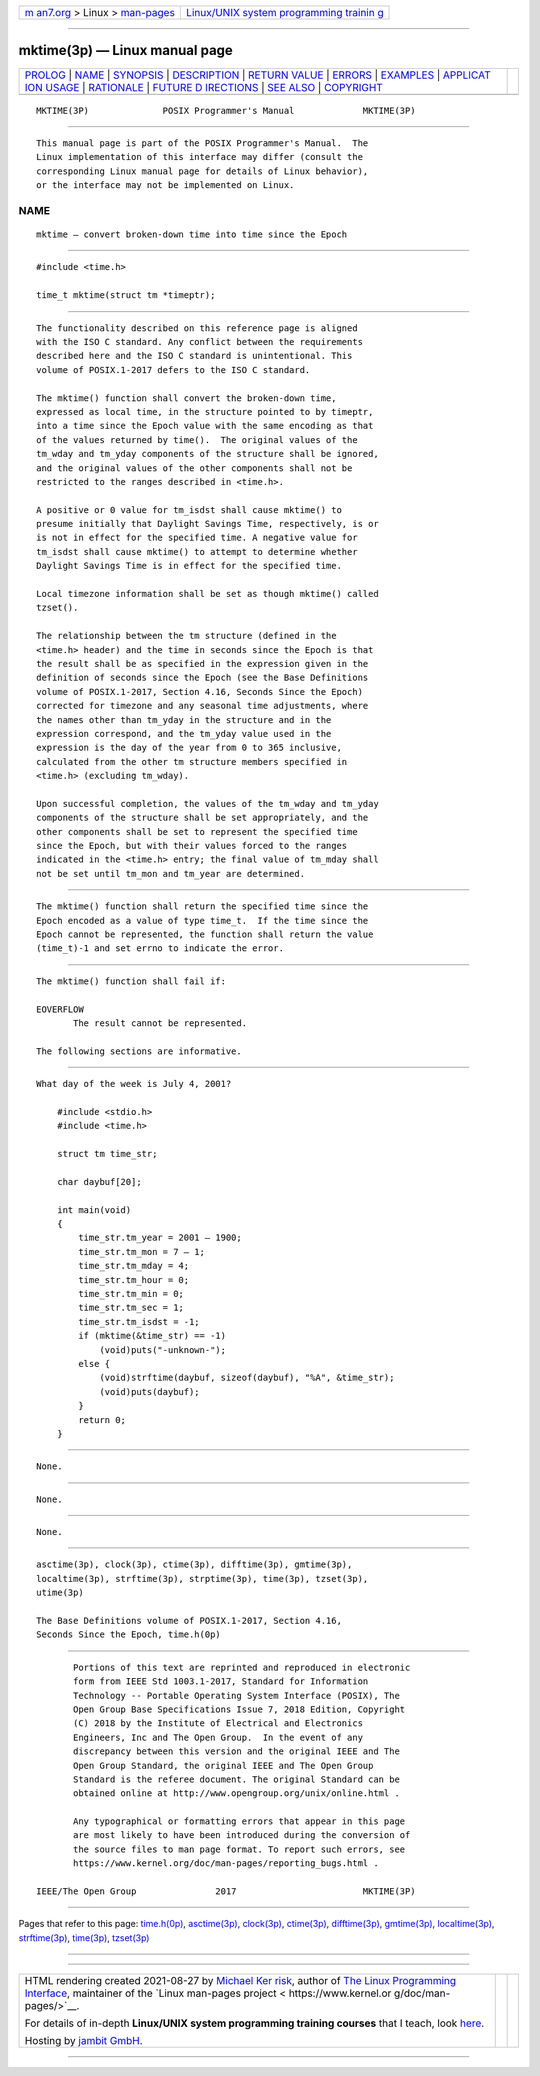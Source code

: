 .. container:: page-top

.. container:: nav-bar

   +----------------------------------+----------------------------------+
   | `m                               | `Linux/UNIX system programming   |
   | an7.org <../../../index.html>`__ | trainin                          |
   | > Linux >                        | g <http://man7.org/training/>`__ |
   | `man-pages <../index.html>`__    |                                  |
   +----------------------------------+----------------------------------+

--------------

mktime(3p) — Linux manual page
==============================

+-----------------------------------+-----------------------------------+
| `PROLOG <#PROLOG>`__ \|           |                                   |
| `NAME <#NAME>`__ \|               |                                   |
| `SYNOPSIS <#SYNOPSIS>`__ \|       |                                   |
| `DESCRIPTION <#DESCRIPTION>`__ \| |                                   |
| `RETURN VALUE <#RETURN_VALUE>`__  |                                   |
| \| `ERRORS <#ERRORS>`__ \|        |                                   |
| `EXAMPLES <#EXAMPLES>`__ \|       |                                   |
| `APPLICAT                         |                                   |
| ION USAGE <#APPLICATION_USAGE>`__ |                                   |
| \| `RATIONALE <#RATIONALE>`__ \|  |                                   |
| `FUTURE D                         |                                   |
| IRECTIONS <#FUTURE_DIRECTIONS>`__ |                                   |
| \| `SEE ALSO <#SEE_ALSO>`__ \|    |                                   |
| `COPYRIGHT <#COPYRIGHT>`__        |                                   |
+-----------------------------------+-----------------------------------+
| .. container:: man-search-box     |                                   |
+-----------------------------------+-----------------------------------+

::

   MKTIME(3P)              POSIX Programmer's Manual             MKTIME(3P)


-----------------------------------------------------

::

          This manual page is part of the POSIX Programmer's Manual.  The
          Linux implementation of this interface may differ (consult the
          corresponding Linux manual page for details of Linux behavior),
          or the interface may not be implemented on Linux.

NAME
-------------------------------------------------

::

          mktime — convert broken-down time into time since the Epoch


---------------------------------------------------------

::

          #include <time.h>

          time_t mktime(struct tm *timeptr);


---------------------------------------------------------------

::

          The functionality described on this reference page is aligned
          with the ISO C standard. Any conflict between the requirements
          described here and the ISO C standard is unintentional. This
          volume of POSIX.1‐2017 defers to the ISO C standard.

          The mktime() function shall convert the broken-down time,
          expressed as local time, in the structure pointed to by timeptr,
          into a time since the Epoch value with the same encoding as that
          of the values returned by time().  The original values of the
          tm_wday and tm_yday components of the structure shall be ignored,
          and the original values of the other components shall not be
          restricted to the ranges described in <time.h>.

          A positive or 0 value for tm_isdst shall cause mktime() to
          presume initially that Daylight Savings Time, respectively, is or
          is not in effect for the specified time. A negative value for
          tm_isdst shall cause mktime() to attempt to determine whether
          Daylight Savings Time is in effect for the specified time.

          Local timezone information shall be set as though mktime() called
          tzset().

          The relationship between the tm structure (defined in the
          <time.h> header) and the time in seconds since the Epoch is that
          the result shall be as specified in the expression given in the
          definition of seconds since the Epoch (see the Base Definitions
          volume of POSIX.1‐2017, Section 4.16, Seconds Since the Epoch)
          corrected for timezone and any seasonal time adjustments, where
          the names other than tm_yday in the structure and in the
          expression correspond, and the tm_yday value used in the
          expression is the day of the year from 0 to 365 inclusive,
          calculated from the other tm structure members specified in
          <time.h> (excluding tm_wday).

          Upon successful completion, the values of the tm_wday and tm_yday
          components of the structure shall be set appropriately, and the
          other components shall be set to represent the specified time
          since the Epoch, but with their values forced to the ranges
          indicated in the <time.h> entry; the final value of tm_mday shall
          not be set until tm_mon and tm_year are determined.


-----------------------------------------------------------------

::

          The mktime() function shall return the specified time since the
          Epoch encoded as a value of type time_t.  If the time since the
          Epoch cannot be represented, the function shall return the value
          (time_t)-1 and set errno to indicate the error.


-----------------------------------------------------

::

          The mktime() function shall fail if:

          EOVERFLOW
                 The result cannot be represented.

          The following sections are informative.


---------------------------------------------------------

::

          What day of the week is July 4, 2001?

              #include <stdio.h>
              #include <time.h>

              struct tm time_str;

              char daybuf[20];

              int main(void)
              {
                  time_str.tm_year = 2001 — 1900;
                  time_str.tm_mon = 7 — 1;
                  time_str.tm_mday = 4;
                  time_str.tm_hour = 0;
                  time_str.tm_min = 0;
                  time_str.tm_sec = 1;
                  time_str.tm_isdst = -1;
                  if (mktime(&time_str) == -1)
                      (void)puts("-unknown-");
                  else {
                      (void)strftime(daybuf, sizeof(daybuf), "%A", &time_str);
                      (void)puts(daybuf);
                  }
                  return 0;
              }


---------------------------------------------------------------------------

::

          None.


-----------------------------------------------------------

::

          None.


---------------------------------------------------------------------------

::

          None.


---------------------------------------------------------

::

          asctime(3p), clock(3p), ctime(3p), difftime(3p), gmtime(3p),
          localtime(3p), strftime(3p), strptime(3p), time(3p), tzset(3p),
          utime(3p)

          The Base Definitions volume of POSIX.1‐2017, Section 4.16,
          Seconds Since the Epoch, time.h(0p)


-----------------------------------------------------------

::

          Portions of this text are reprinted and reproduced in electronic
          form from IEEE Std 1003.1-2017, Standard for Information
          Technology -- Portable Operating System Interface (POSIX), The
          Open Group Base Specifications Issue 7, 2018 Edition, Copyright
          (C) 2018 by the Institute of Electrical and Electronics
          Engineers, Inc and The Open Group.  In the event of any
          discrepancy between this version and the original IEEE and The
          Open Group Standard, the original IEEE and The Open Group
          Standard is the referee document. The original Standard can be
          obtained online at http://www.opengroup.org/unix/online.html .

          Any typographical or formatting errors that appear in this page
          are most likely to have been introduced during the conversion of
          the source files to man page format. To report such errors, see
          https://www.kernel.org/doc/man-pages/reporting_bugs.html .

   IEEE/The Open Group               2017                        MKTIME(3P)

--------------

Pages that refer to this page: `time.h(0p) <../man0/time.h.0p.html>`__, 
`asctime(3p) <../man3/asctime.3p.html>`__, 
`clock(3p) <../man3/clock.3p.html>`__, 
`ctime(3p) <../man3/ctime.3p.html>`__, 
`difftime(3p) <../man3/difftime.3p.html>`__, 
`gmtime(3p) <../man3/gmtime.3p.html>`__, 
`localtime(3p) <../man3/localtime.3p.html>`__, 
`strftime(3p) <../man3/strftime.3p.html>`__, 
`time(3p) <../man3/time.3p.html>`__, 
`tzset(3p) <../man3/tzset.3p.html>`__

--------------

--------------

.. container:: footer

   +-----------------------+-----------------------+-----------------------+
   | HTML rendering        |                       | |Cover of TLPI|       |
   | created 2021-08-27 by |                       |                       |
   | `Michael              |                       |                       |
   | Ker                   |                       |                       |
   | risk <https://man7.or |                       |                       |
   | g/mtk/index.html>`__, |                       |                       |
   | author of `The Linux  |                       |                       |
   | Programming           |                       |                       |
   | Interface <https:     |                       |                       |
   | //man7.org/tlpi/>`__, |                       |                       |
   | maintainer of the     |                       |                       |
   | `Linux man-pages      |                       |                       |
   | project <             |                       |                       |
   | https://www.kernel.or |                       |                       |
   | g/doc/man-pages/>`__. |                       |                       |
   |                       |                       |                       |
   | For details of        |                       |                       |
   | in-depth **Linux/UNIX |                       |                       |
   | system programming    |                       |                       |
   | training courses**    |                       |                       |
   | that I teach, look    |                       |                       |
   | `here <https://ma     |                       |                       |
   | n7.org/training/>`__. |                       |                       |
   |                       |                       |                       |
   | Hosting by `jambit    |                       |                       |
   | GmbH                  |                       |                       |
   | <https://www.jambit.c |                       |                       |
   | om/index_en.html>`__. |                       |                       |
   +-----------------------+-----------------------+-----------------------+

--------------

.. container:: statcounter

   |Web Analytics Made Easy - StatCounter|

.. |Cover of TLPI| image:: https://man7.org/tlpi/cover/TLPI-front-cover-vsmall.png
   :target: https://man7.org/tlpi/
.. |Web Analytics Made Easy - StatCounter| image:: https://c.statcounter.com/7422636/0/9b6714ff/1/
   :class: statcounter
   :target: https://statcounter.com/

